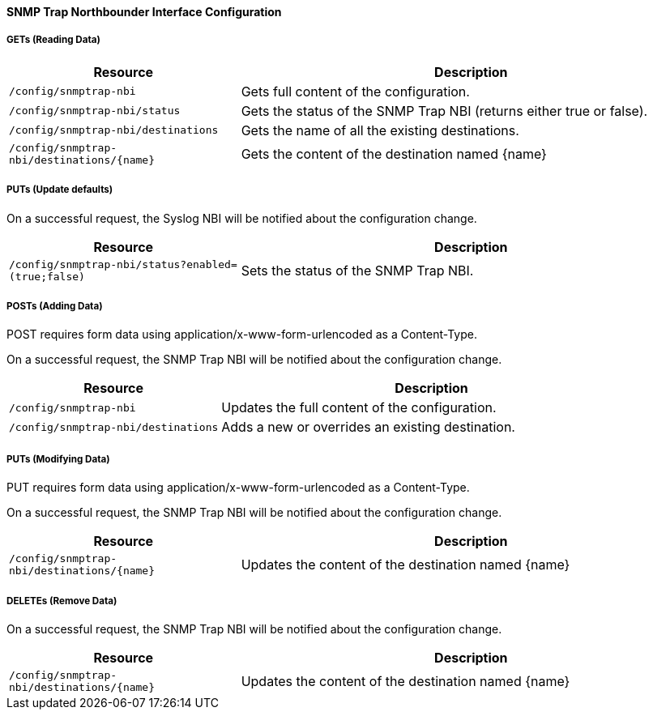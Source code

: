 
==== SNMP Trap Northbounder Interface Configuration

===== GETs (Reading Data)

[options="header", cols="5,10"]
|===
| Resource        | Description
| `/config/snmptrap-nbi` | Gets full content of the configuration.
| `/config/snmptrap-nbi/status` | Gets the status of the SNMP Trap NBI (returns either true or false).
| `/config/snmptrap-nbi/destinations` | Gets the name of all the existing destinations.
| `/config/snmptrap-nbi/destinations/{name}` | Gets the content of the destination named {name}
|===

===== PUTs (Update defaults)

On a successful request, the Syslog NBI will be notified about the configuration change.

[options="header", cols="5,10"]
|===
| Resource        | Description
| `/config/snmptrap-nbi/status?enabled=(true;false)` | Sets the status of the SNMP Trap NBI.
|===

===== POSTs (Adding Data)

POST requires form data using application/x-www-form-urlencoded as a Content-Type.

On a successful request, the SNMP Trap NBI will be notified about the configuration change.

[options="header", cols="5,10"]
|===
| Resource        | Description
| `/config/snmptrap-nbi` | Updates the full content of the configuration.
| `/config/snmptrap-nbi/destinations` | Adds a new or overrides an existing destination.
|===

===== PUTs (Modifying Data)

PUT requires form data using application/x-www-form-urlencoded as a Content-Type.

On a successful request, the SNMP Trap NBI will be notified about the configuration change.

[options="header", cols="5,10"]
|===
| Resource                               | Description
| `/config/snmptrap-nbi/destinations/{name}` | Updates the content of the destination named {name}
|===

===== DELETEs (Remove Data)

On a successful request, the SNMP Trap NBI will be notified about the configuration change.

[options="header", cols="5,10"]
|===
| Resource                               | Description
| `/config/snmptrap-nbi/destinations/{name}` | Updates the content of the destination named {name}
|===
